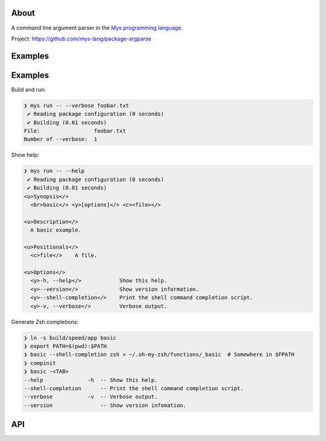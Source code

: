 |discord|_
|test|_
|stars|_

About
=====

A command line argument parser in the `Mys programming language`_.

Project: https://github.com/mys-lang/package-argparse

Examples
========

.. mysexample:: examples/basic
   :run_args: --verbose foobar.txt

Examples
========

.. mysfilecontent:: examples/basic/src/main.mys

Build and run:

.. code-block:: myscon

   ❯ mys run -- --verbose foobar.txt
    ✔ Reading package configuration (0 seconds)
    ✔ Building (0.01 seconds)
   File:                 foobar.txt
   Number of --verbose:  1

Show help:

.. code-block:: myscon

   ❯ mys run -- --help
    ✔ Reading package configuration (0 seconds)
    ✔ Building (0.01 seconds)
   <u>Synopsis</>
     <br>basic</> <y>[options]</> <c><file></>

   <u>Description</>
     A basic example.

   <u>Positionals</>
     <c>file</>    A file.

   <u>Options</>
     <y>-h, --help</>            Show this help.
     <y>--version</>             Show version information.
     <y>--shell-completion</>    Print the shell command completion script.
     <y>-v, --verbose</>         Verbose output.

Generate Zsh completions:

.. code-block:: myscon

   ❯ ln -s build/speed/app basic
   ❯ export PATH=$(pwd):$PATH
   ❯ basic --shell-completion zsh > ~/.oh-my-zsh/functions/_basic  # Somewhere in $FPATH
   ❯ compinit
   ❯ basic -<TAB>
   --help              -h  -- Show this help.
   --shell-completion      -- Print the shell command completion script.
   --verbose           -v  -- Verbose output.
   --version               -- Show version infomation.

API
===

.. mysfile:: src/lib.mys

.. |discord| image:: https://img.shields.io/discord/777073391320170507?label=Discord&logo=discord&logoColor=white
.. _discord: https://discord.gg/GFDN7JvWKS

.. |test| image:: https://github.com/mys-lang/package-argparse/actions/workflows/pythonpackage.yml/badge.svg
.. _test: https://github.com/mys-lang/package-argparse/actions/workflows/pythonpackage.yml

.. |stars| image:: https://img.shields.io/github/stars/mys-lang/package-argparse?style=social
.. _stars: https://github.com/mys-lang/package-argparse

.. _Mys programming language: https://mys-lang.org
